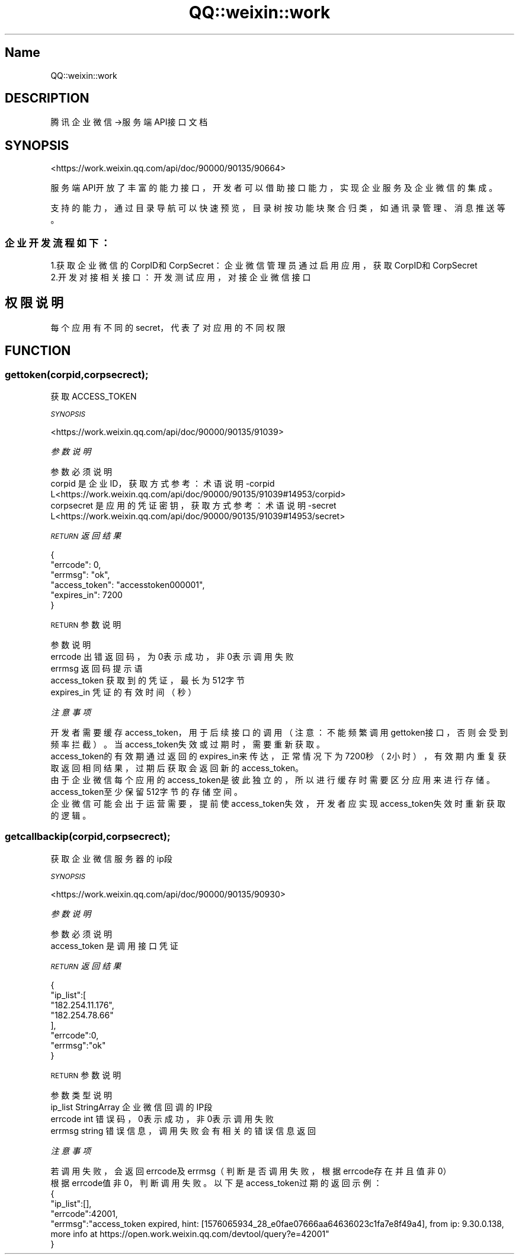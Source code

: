 .\" Automatically generated by Pod::Man 4.14 (Pod::Simple 3.40)
.\"
.\" Standard preamble:
.\" ========================================================================
.de Sp \" Vertical space (when we can't use .PP)
.if t .sp .5v
.if n .sp
..
.de Vb \" Begin verbatim text
.ft CW
.nf
.ne \\$1
..
.de Ve \" End verbatim text
.ft R
.fi
..
.\" Set up some character translations and predefined strings.  \*(-- will
.\" give an unbreakable dash, \*(PI will give pi, \*(L" will give a left
.\" double quote, and \*(R" will give a right double quote.  \*(C+ will
.\" give a nicer C++.  Capital omega is used to do unbreakable dashes and
.\" therefore won't be available.  \*(C` and \*(C' expand to `' in nroff,
.\" nothing in troff, for use with C<>.
.tr \(*W-
.ds C+ C\v'-.1v'\h'-1p'\s-2+\h'-1p'+\s0\v'.1v'\h'-1p'
.ie n \{\
.    ds -- \(*W-
.    ds PI pi
.    if (\n(.H=4u)&(1m=24u) .ds -- \(*W\h'-12u'\(*W\h'-12u'-\" diablo 10 pitch
.    if (\n(.H=4u)&(1m=20u) .ds -- \(*W\h'-12u'\(*W\h'-8u'-\"  diablo 12 pitch
.    ds L" ""
.    ds R" ""
.    ds C` ""
.    ds C' ""
'br\}
.el\{\
.    ds -- \|\(em\|
.    ds PI \(*p
.    ds L" ``
.    ds R" ''
.    ds C`
.    ds C'
'br\}
.\"
.\" Escape single quotes in literal strings from groff's Unicode transform.
.ie \n(.g .ds Aq \(aq
.el       .ds Aq '
.\"
.\" If the F register is >0, we'll generate index entries on stderr for
.\" titles (.TH), headers (.SH), subsections (.SS), items (.Ip), and index
.\" entries marked with X<> in POD.  Of course, you'll have to process the
.\" output yourself in some meaningful fashion.
.\"
.\" Avoid warning from groff about undefined register 'F'.
.de IX
..
.nr rF 0
.if \n(.g .if rF .nr rF 1
.if (\n(rF:(\n(.g==0)) \{\
.    if \nF \{\
.        de IX
.        tm Index:\\$1\t\\n%\t"\\$2"
..
.        if !\nF==2 \{\
.            nr % 0
.            nr F 2
.        \}
.    \}
.\}
.rr rF
.\" ========================================================================
.\"
.IX Title "QQ::weixin::work 3"
.TH QQ::weixin::work 3 "2020-03-25" "perl v5.32.0" "User Contributed Perl Documentation"
.\" For nroff, turn off justification.  Always turn off hyphenation; it makes
.\" way too many mistakes in technical documents.
.if n .ad l
.nh
.SH "Name"
.IX Header "Name"
QQ::weixin::work
.SH "DESCRIPTION"
.IX Header "DESCRIPTION"
腾讯企业微信\->服务端API接口文档
.SH "SYNOPSIS"
.IX Header "SYNOPSIS"
<https://work.weixin.qq.com/api/doc/90000/90135/90664>
.PP
服务端API开放了丰富的能力接口，开发者可以借助接口能力，实现企业服务及企业微信的集成。
.PP
支持的能力，通过目录导航可以快速预览，目录树按功能块聚合归类，如通讯录管理、消息推送等。
.SS "企业开发流程如下："
.IX Subsection "企业开发流程如下："
.Vb 1
\&    1.获取企业微信的CorpID和CorpSecret：企业微信管理员通过启用应用，获取CorpID和CorpSecret
\&
\&    2.开发对接相关接口：开发测试应用，对接企业微信接口
.Ve
.SH "权限说明"
.IX Header "权限说明"
每个应用有不同的secret，代表了对应用的不同权限
.SH "FUNCTION"
.IX Header "FUNCTION"
.SS "gettoken(corpid,corpsecrect);"
.IX Subsection "gettoken(corpid,corpsecrect);"
获取ACCESS_TOKEN
.PP
\fI\s-1SYNOPSIS\s0\fR
.IX Subsection "SYNOPSIS"
.PP
<https://work.weixin.qq.com/api/doc/90000/90135/91039>
.PP
\fI参数说明\fR
.IX Subsection "参数说明"
.PP
.Vb 3
\&    参数          必须  说明
\&    corpid      是   企业ID，获取方式参考：术语说明\-corpid L<https://work.weixin.qq.com/api/doc/90000/90135/91039#14953/corpid>
\&    corpsecret  是   应用的凭证密钥，获取方式参考：术语说明\-secret L<https://work.weixin.qq.com/api/doc/90000/90135/91039#14953/secret>
.Ve
.PP
\fI\s-1RETURN\s0 返回结果\fR
.IX Subsection "RETURN 返回结果"
.PP
.Vb 6
\&  {
\&    "errcode": 0,
\&    "errmsg": "ok",
\&    "access_token": "accesstoken000001",
\&    "expires_in": 7200
\&  }
.Ve
.PP
\s-1RETURN\s0 参数说明
.IX Subsection "RETURN 参数说明"
.PP
.Vb 5
\&    参数              说明
\&    errcode            出错返回码，为0表示成功，非0表示调用失败
\&    errmsg             返回码提示语
\&    access_token         获取到的凭证，最长为512字节
\&    expires_in     凭证的有效时间（秒）
.Ve
.PP
\fI注意事项\fR
.IX Subsection "注意事项"
.PP
.Vb 1
\&  开发者需要缓存access_token，用于后续接口的调用（注意：不能频繁调用gettoken接口，否则会受到频率拦截）。当access_token失效或过期时，需要重新获取。
\&
\&  access_token的有效期通过返回的expires_in来传达，正常情况下为7200秒（2小时），有效期内重复获取返回相同结果，过期后获取会返回新的access_token。
\&
\&  由于企业微信每个应用的access_token是彼此独立的，所以进行缓存时需要区分应用来进行存储。
\&
\&  access_token至少保留512字节的存储空间。
\&
\&  企业微信可能会出于运营需要，提前使access_token失效，开发者应实现access_token失效时重新获取的逻辑。
.Ve
.SS "getcallbackip(corpid,corpsecrect);"
.IX Subsection "getcallbackip(corpid,corpsecrect);"
获取企业微信服务器的ip段
.PP
\fI\s-1SYNOPSIS\s0\fR
.IX Subsection "SYNOPSIS"
.PP
<https://work.weixin.qq.com/api/doc/90000/90135/90930>
.PP
\fI参数说明\fR
.IX Subsection "参数说明"
.PP
.Vb 2
\&    参数          必须  说明
\&    access_token        是       调用接口凭证
.Ve
.PP
\fI\s-1RETURN\s0 返回结果\fR
.IX Subsection "RETURN 返回结果"
.PP
.Vb 8
\&  {
\&    "ip_list":[
\&      "182.254.11.176",
\&      "182.254.78.66"
\&      ],
\&      "errcode":0,
\&      "errmsg":"ok"
\&  }
.Ve
.PP
\s-1RETURN\s0 参数说明
.IX Subsection "RETURN 参数说明"
.PP
.Vb 4
\&    参数       类型       说明
\&    ip_list     StringArray     企业微信回调的IP段
\&    errcode     int     错误码，0表示成功，非0表示调用失败
\&    errmsg      string  错误信息，调用失败会有相关的错误信息返回
.Ve
.PP
\fI注意事项\fR
.IX Subsection "注意事项"
.PP
.Vb 1
\&  若调用失败，会返回errcode及errmsg（判断是否调用失败，根据errcode存在并且值非0）
\&
\&  根据errcode值非0，判断调用失败。以下是access_token过期的返回示例：
\&
\&  {
\&    "ip_list":[],
\&    "errcode":42001,
\&    "errmsg":"access_token expired, hint: [1576065934_28_e0fae07666aa64636023c1fa7e8f49a4], from ip: 9.30.0.138, more info at https://open.work.weixin.qq.com/devtool/query?e=42001"
\&  }
.Ve
